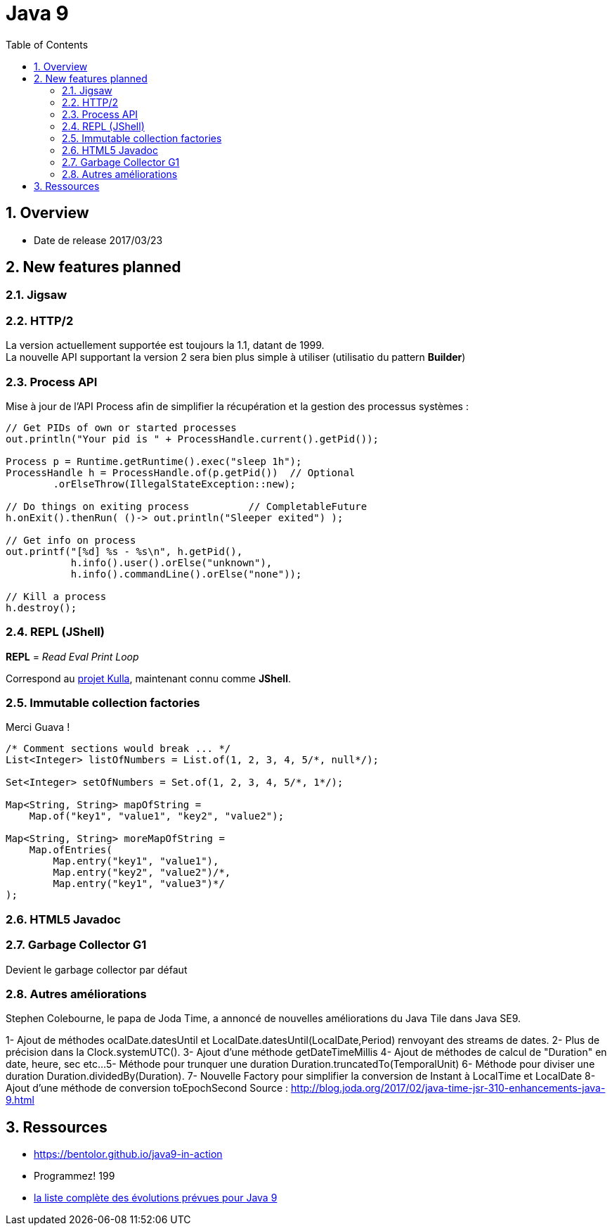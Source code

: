= Java 9
:toc:
:toclevels: 3
:toc-placement!:
:lb: pass:[<br> +]
:imagesdir: images
:icons: font
:source-highlighter: highlightjs
:sectnums:

toc::[]

== Overview

* Date de release 2017/03/23

== New features planned

=== Jigsaw

=== HTTP/2

La version actuellement supportée est toujours la 1.1, datant de 1999. +
La nouvelle API supportant la version 2 sera bien plus simple à utiliser (utilisatio du pattern *Builder*)

=== Process API

Mise à jour de l'API Process afin de simplifier la récupération et la gestion des processus systèmes :

[source,java]
----
// Get PIDs of own or started processes
out.println("Your pid is " + ProcessHandle.current().getPid());

Process p = Runtime.getRuntime().exec("sleep 1h");
ProcessHandle h = ProcessHandle.of(p.getPid())  // Optional
        .orElseThrow(IllegalStateException::new);

// Do things on exiting process          // CompletableFuture
h.onExit().thenRun( ()-> out.println("Sleeper exited") );

// Get info on process
out.printf("[%d] %s - %s\n", h.getPid(),
           h.info().user().orElse("unknown"),
           h.info().commandLine().orElse("none"));

// Kill a process
h.destroy();
----

=== REPL (JShell)

*REPL* = _Read Eval Print Loop_

Correspond au https://bugs.openjdk.java.net/browse/JDK-8043364[projet Kulla], maintenant connu comme *JShell*.

=== Immutable collection factories

Merci Guava !

[source,java]
----
/* Comment sections would break ... */
List<Integer> listOfNumbers = List.of(1, 2, 3, 4, 5/*, null*/);

Set<Integer> setOfNumbers = Set.of(1, 2, 3, 4, 5/*, 1*/);

Map<String, String> mapOfString =
    Map.of("key1", "value1", "key2", "value2");

Map<String, String> moreMapOfString =
    Map.ofEntries(
        Map.entry("key1", "value1"),
        Map.entry("key2", "value2")/*,
        Map.entry("key1", "value3")*/
);
----

=== HTML5 Javadoc

=== Garbage Collector G1

Devient le garbage collector par défaut

=== Autres améliorations
Stephen Colebourne, le papa de Joda Time, a annoncé de nouvelles améliorations du Java Tile dans Java SE9.

1- Ajout de méthodes ocalDate.datesUntil et  LocalDate.datesUntil(LocalDate,Period) renvoyant des streams de dates.
2- Plus de précision dans la Clock.systemUTC().
3- Ajout d'une méthode getDateTimeMillis 
4- Ajout de méthodes de calcul de "Duration" en date, heure, sec etc...
5- Méthode pour trunquer une duration Duration.truncatedTo(TemporalUnit)
6- Méthode pour diviser une duration  Duration.dividedBy(Duration).
7- Nouvelle Factory pour simplifier la conversion de Instant à LocalTime et LocalDate
8- Ajout d'une méthode de conversion toEpochSecond
Source : http://blog.joda.org/2017/02/java-time-jsr-310-enhancements-java-9.html

== Ressources

* https://bentolor.github.io/java9-in-action
* Programmez! 199
* http://openjdk.java.net/projects/jdk9/[la liste complète des évolutions prévues pour Java 9]
